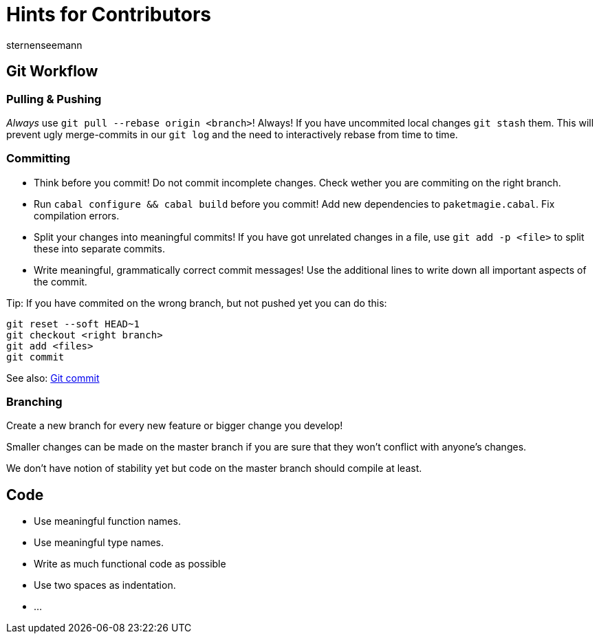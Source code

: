 Hints for Contributors
======================
sternenseemann
:showtitle:
:author: sternenseemann

== Git Workflow

=== Pulling & Pushing

__Always__ use `git pull --rebase origin <branch>`! Always! If you have uncommited local changes `git stash` them. This will prevent ugly merge-commits in our `git log` and the need to interactively rebase from time to time.

=== Committing

* Think before you commit! Do not commit incomplete changes. Check wether you are commiting on the right branch.
* Run `cabal configure && cabal build` before you commit! Add new dependencies to `paketmagie.cabal`. Fix compilation errors.
* Split your changes into meaningful commits! If you have got unrelated changes in a file, use `git add -p <file>` to split these into separate commits.
* Write meaningful, grammatically correct commit messages! Use the additional lines to write down all important aspects of the commit.

Tip: If you have commited on the wrong branch, but not pushed yet you can do this:

[source,shell]
----
git reset --soft HEAD~1
git checkout <right branch>
git add <files>
git commit
----

See also: http://chris.beams.io/posts/git-commit/[Git commit]

=== Branching

Create a new branch for every new feature or bigger change you develop!

Smaller changes can be made on the master branch if you are sure that they won't conflict with anyone's changes.

We don't have notion of stability yet but code on the master branch should compile at least.

== Code

* Use meaningful function names.
* Use meaningful type names.
* Write as much functional code as possible
* Use two spaces as indentation.
* …
